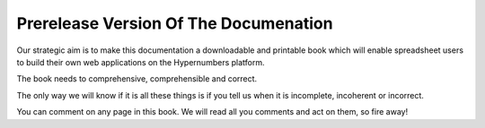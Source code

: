 ======================================
Prerelease Version Of The Documenation
======================================

Our strategic aim is to make this documentation a downloadable and printable book which will enable spreadsheet users to build their own web applications on the Hypernumbers platform.

The book needs to comprehensive, comprehensible and correct.

The only way we will know if it is all these things is if you tell us when it is incomplete, incoherent or incorrect.

You can comment on any page in this book. We will read all you comments and act on them, so fire away!
